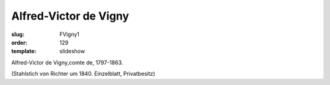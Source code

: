 Alfred-Victor de Vigny
======================

:slug: FVigny1
:order: 129
:template: slideshow

Alfred-Victor de Vigny,comte de, 1797-1863.

.. class:: source

  (Stahlstich von Richter um 1840. Einzelblatt, Privatbesitz)
